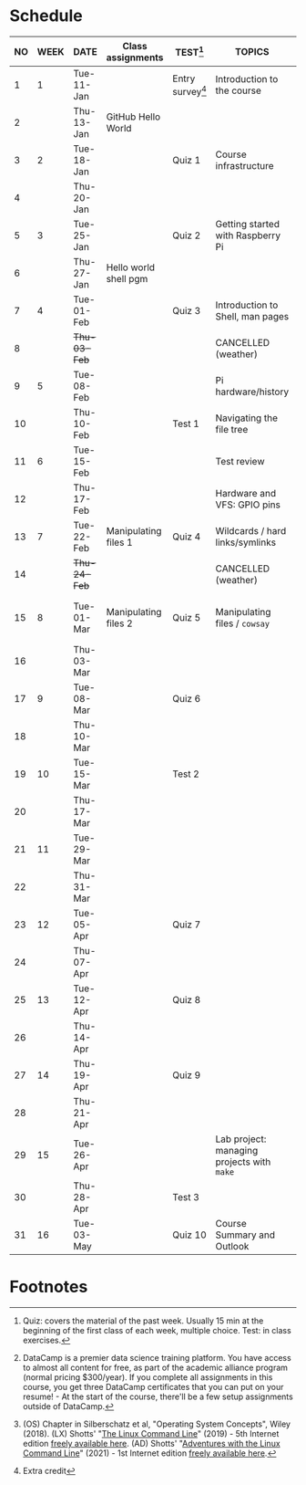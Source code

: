 #+options: toc:nil num:nil
#+startup: overview
* Schedule


  | NO | WEEK | DATE         | Class assignments     | TEST[fn:3]         | TOPICS                                     | DataCamp Assignments[fn:2]   | TEXTBOOK CHAPTERS[fn:1]    |
  |----+------+--------------+-----------------------+--------------------+--------------------------------------------+------------------------------+----------------------------|
  |  1 |    1 | Tue-11-Jan   |                       | Entry survey[fn:4] | Introduction to the course                 | [GitHub Hello World Project] | OS:1 Introduction          |
  |  2 |      | Thu-13-Jan   | GitHub Hello World    |                    |                                            |                              |                            |
  |----+------+--------------+-----------------------+--------------------+--------------------------------------------+------------------------------+----------------------------|
  |  3 |    2 | Tue-18-Jan   |                       | Quiz 1             | Course infrastructure                      | [GNU Emacs Tutorial]         | OS:2 OS Services           |
  |  4 |      | Thu-20-Jan   |                       |                    |                                            |                              |                            |
  |----+------+--------------+-----------------------+--------------------+--------------------------------------------+------------------------------+----------------------------|
  |  5 |    3 | Tue-25-Jan   |                       | Quiz 2             | Getting started with Raspberry Pi          |                              | OS:3 OS Processes          |
  |  6 |      | Thu-27-Jan   | Hello world shell pgm |                    |                                            |                              |                            |
  |----+------+--------------+-----------------------+--------------------+--------------------------------------------+------------------------------+----------------------------|
  |  7 |    4 | Tue-01-Feb   |                       | Quiz 3             | Introduction to Shell, man pages           | Manipulating files           | LX:1 What is the Shell?    |
  |  8 |      | +Thu-03-Feb+ |                       |                    | CANCELLED (weather)                        |                              |                            |
  |----+------+--------------+-----------------------+--------------------+--------------------------------------------+------------------------------+----------------------------|
  |  9 |    5 | Tue-08-Feb   |                       |                    | Pi hardware/history                        | Manipulating data            | LX:2 Navigation            |
  | 10 |      | Thu-10-Feb   |                       | Test 1             | Navigating the file tree                   |                              |                            |
  |----+------+--------------+-----------------------+--------------------+--------------------------------------------+------------------------------+----------------------------|
  | 11 |    6 | Tue-15-Feb   |                       |                    | Test review                                |                              | LX:3 Exploring the system  |
  | 12 |      | Thu-17-Feb   |                       |                    | Hardware and VFS: GPIO pins                |                              |                            |
  |----+------+--------------+-----------------------+--------------------+--------------------------------------------+------------------------------+----------------------------|
  | 13 |    7 | Tue-22-Feb   | Manipulating files 1  | Quiz 4             | Wildcards / hard links/symlinks            |                              | LX:4 Manipulating files    |
  | 14 |      | +Thu-24-Feb+ |                       |                    | CANCELLED (weather)                        | Combining tools              | and directories            |
  |----+------+--------------+-----------------------+--------------------+--------------------------------------------+------------------------------+----------------------------|
  | 15 |    8 | Tue-01-Mar   | Manipulating files 2  | Quiz 5             | Manipulating files / ~cowsay~              |                              | LX:5 Working with commands |
  | 16 |      | Thu-03-Mar   |                       |                    |                                            |                              |                            |
  |----+------+--------------+-----------------------+--------------------+--------------------------------------------+------------------------------+----------------------------|
  | 17 |    9 | Tue-08-Mar   |                       | Quiz 6             |                                            | Batch processing             | LX:6 Redirection           |
  | 18 |      | Thu-10-Mar   |                       |                    |                                            |                              |                            |
  |----+------+--------------+-----------------------+--------------------+--------------------------------------------+------------------------------+----------------------------|
  | 19 |   10 | Tue-15-Mar   |                       | Test 2             |                                            |                              | LX:9 Permissions           |
  | 20 |      | Thu-17-Mar   |                       |                    |                                            | Creating new tools           |                            |
  |----+------+--------------+-----------------------+--------------------+--------------------------------------------+------------------------------+----------------------------|
  | 21 |   11 | Tue-29-Mar   |                       |                    |                                            |                              | LX:10 Processes            |
  | 22 |      | Thu-31-Mar   |                       |                    |                                            | From Commandline to script   | 14 Package Mgmt            |
  |----+------+--------------+-----------------------+--------------------+--------------------------------------------+------------------------------+----------------------------|
  | 23 |   12 | Tue-05-Apr   |                       | Quiz 7             |                                            |                              | LX:15 Storage Media        |
  | 24 |      | Thu-07-Apr   |                       |                    |                                            | Variables in Bash            | 16 Networking              |
  |----+------+--------------+-----------------------+--------------------+--------------------------------------------+------------------------------+----------------------------|
  | 25 |   13 | Tue-12-Apr   |                       | Quiz 8             |                                            |                              | LX:17 Searching for files  |
  | 26 |      | Thu-14-Apr   |                       |                    |                                            | Control Statements           | 18 Archiving and Backup    |
  |----+------+--------------+-----------------------+--------------------+--------------------------------------------+------------------------------+----------------------------|
  | 27 |   14 | Thu-19-Apr   |                       | Quiz 9             |                                            |                              | LX:19 Regular Expressions  |
  | 28 |      | Thu-21-Apr   |                       |                    |                                            | Functions and Automation     | 20 Text Processing         |
  |----+------+--------------+-----------------------+--------------------+--------------------------------------------+------------------------------+----------------------------|
  | 29 |   15 | Tue-26-Apr   |                       |                    | Lab project: managing projects with ~make~ |                              | OS:19 Linux vs. Windows    |
  | 30 |      | Thu-28-Apr   |                       | Test 3             |                                            |                              |                            |
  |----+------+--------------+-----------------------+--------------------+--------------------------------------------+------------------------------+----------------------------|
  | 31 |   16 | Tue-03-May   |                       | Quiz 10            | Course Summary and Outlook                 |                              |                            |
  |----+------+--------------+-----------------------+--------------------+--------------------------------------------+------------------------------+----------------------------|

* Footnotes

[fn:4]Extra credit 

[fn:1](OS) Chapter in Silberschatz et al, "Operating System Concepts",
Wiley (2018). (LX) Shotts' "[[https://linuxcommand.org/tlcl.php][The Linux Command Line]]" (2019) - 5th
Internet edition [[https://sourceforge.net/projects/linuxcommand/][freely available here]]. (AD) Shotts' "[[https://linuxcommand.org/lc3_adventures.php][Adventures with
the Linux Command Line]]" (2021) - 1st Internet edition [[https://sourceforge.net/projects/linuxcommand/files/AWTLCL/21.10/AWTLCL-21.10.pdf/download][freely available
here]].

[fn:2]DataCamp is a premier data science training platform. You have
access to almost all content for free, as part of the academic
alliance program (normal pricing $300/year). If you complete all
assignments in this course, you get three DataCamp certificates that
you can put on your resume! - At the start of the course, there'll be
a few setup assignments outside of DataCamp.

[fn:3]Quiz: covers the material of the past week. Usually 15 min at
the beginning of the first class of each week, multiple choice. Test:
in class exercises.
